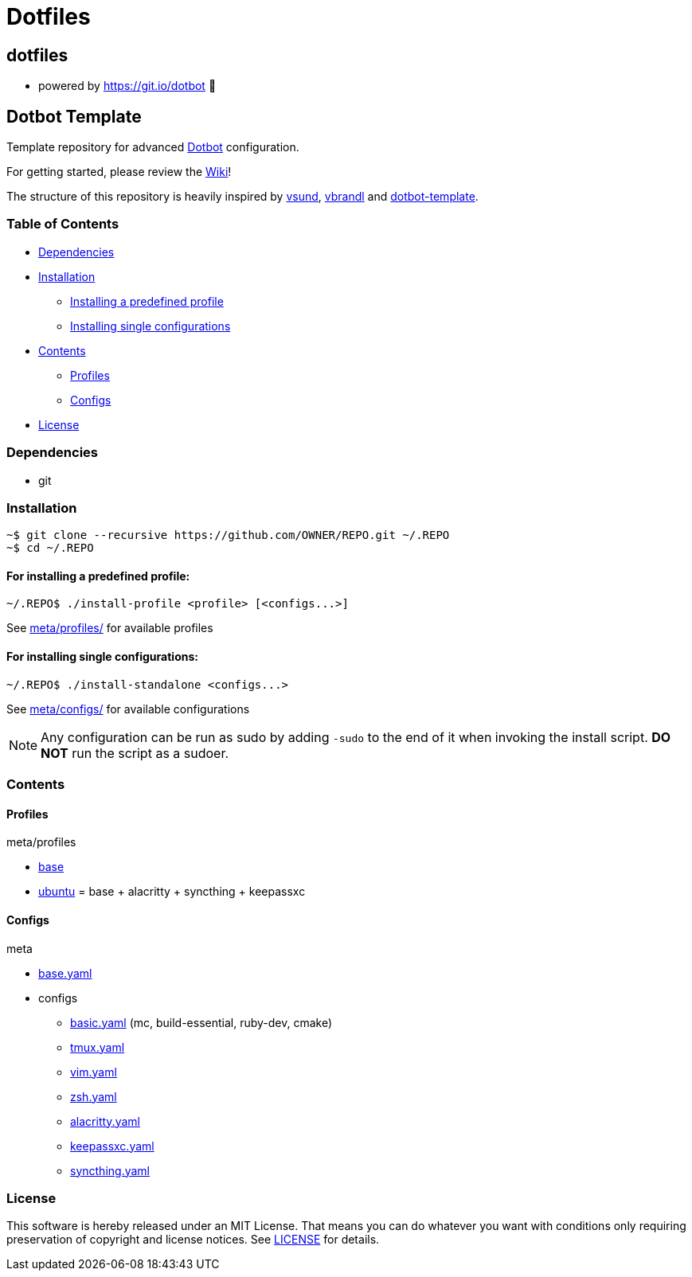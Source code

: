 
= Dotfiles

:toc:

== dotfiles
 • powered by https://git.io/dotbot 💾

== Dotbot Template
Template repository for advanced https://github.com/anishathalye/dotbot[Dotbot] configuration.

For getting started, please review the https://github.com/ecarlson94/dotbot-template/wiki[Wiki]!

The structure of this repository is heavily inspired by 
https://github.com/vsund/dotfiles[vsund], https://github.com/vbrandl/dotfiles[vbrandl] 
and https://github.com/ecarlson94/dotbot-template[dotbot-template].

=== Table of Contents

- <<dependencies, Dependencies>>
- <<installation, Installation>>
    * <<install-profile, Installing a predefined profile>>

    * <<install-standalone, Installing single configurations>>

- <<contents, Contents>>

    * <<contents-profiles, Profiles>>

    * <<contents-configs, Configs>>

- <<license, License>>


[#dependencies]
=== Dependencies
- git

[#instalation]
=== Installation

[source,bash]
--

~$ git clone --recursive https://github.com/OWNER/REPO.git ~/.REPO
~$ cd ~/.REPO

--

[#install-profile]
==== For installing a predefined profile:

[source,bash]
--

~/.REPO$ ./install-profile <profile> [<configs...>]

--

See link:./meta/profiles[meta/profiles/] for available profiles

[#install-standalone]
==== For installing single configurations:

[source,bash]
--

~/.REPO$ ./install-standalone <configs...>

--

See link:./meta/configs[meta/configs/] for available configurations

NOTE: Any configuration can be run as sudo by adding `-sudo` to the end of it when invoking the install script.
*DO NOT* run the script as a sudoer.

[contents]
=== Contents

[#contents-profiles]
==== Profiles

meta/profiles

- link:./meta/profiles/base[base]

- link:./meta/profiles/ubuntu[ubuntu] = base + alacritty + syncthing + keepassxc


[#contents-configs]
==== Configs

meta

- link:./meta/base.yaml[base.yaml]

- configs

    * link:./meta/configs/basic.yaml[basic.yaml] (mc, build-essential, ruby-dev, cmake)

    * link:./meta/configs/tmux.yaml[tmux.yaml]

    * link:./meta/configs/vim.yaml[vim.yaml]

    * link:./meta/configs/zsh.yaml[zsh.yaml]

    * link:./meta/configs/alacritty.yaml[alacritty.yaml]

    * link:./meta/configs/keepassxc.yaml[keepassxc.yaml]

    * link:./meta/configs/syncthing.yaml[syncthing.yaml]

[#license]
=== License
This software is hereby released under an MIT License. That means you can do whatever you want with conditions only requiring preservation of copyright and license notices.
See link:./LICENSE[LICENSE] for details.
